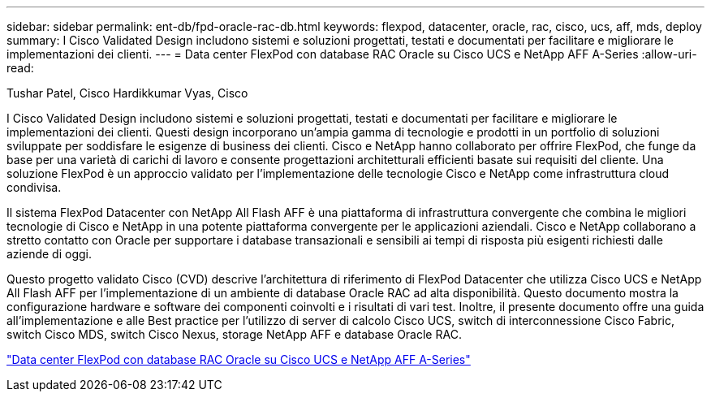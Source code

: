 ---
sidebar: sidebar 
permalink: ent-db/fpd-oracle-rac-db.html 
keywords: flexpod, datacenter, oracle, rac, cisco, ucs, aff, mds, deploy 
summary: I Cisco Validated Design includono sistemi e soluzioni progettati, testati e documentati per facilitare e migliorare le implementazioni dei clienti. 
---
= Data center FlexPod con database RAC Oracle su Cisco UCS e NetApp AFF A-Series
:allow-uri-read: 


Tushar Patel, Cisco Hardikkumar Vyas, Cisco

[role="lead"]
I Cisco Validated Design includono sistemi e soluzioni progettati, testati e documentati per facilitare e migliorare le implementazioni dei clienti. Questi design incorporano un'ampia gamma di tecnologie e prodotti in un portfolio di soluzioni sviluppate per soddisfare le esigenze di business dei clienti. Cisco e NetApp hanno collaborato per offrire FlexPod, che funge da base per una varietà di carichi di lavoro e consente progettazioni architetturali efficienti basate sui requisiti del cliente. Una soluzione FlexPod è un approccio validato per l'implementazione delle tecnologie Cisco e NetApp come infrastruttura cloud condivisa.

Il sistema FlexPod Datacenter con NetApp All Flash AFF è una piattaforma di infrastruttura convergente che combina le migliori tecnologie di Cisco e NetApp in una potente piattaforma convergente per le applicazioni aziendali. Cisco e NetApp collaborano a stretto contatto con Oracle per supportare i database transazionali e sensibili ai tempi di risposta più esigenti richiesti dalle aziende di oggi.

Questo progetto validato Cisco (CVD) descrive l'architettura di riferimento di FlexPod Datacenter che utilizza Cisco UCS e NetApp All Flash AFF per l'implementazione di un ambiente di database Oracle RAC ad alta disponibilità. Questo documento mostra la configurazione hardware e software dei componenti coinvolti e i risultati di vari test. Inoltre, il presente documento offre una guida all'implementazione e alle Best practice per l'utilizzo di server di calcolo Cisco UCS, switch di interconnessione Cisco Fabric, switch Cisco MDS, switch Cisco Nexus, storage NetApp AFF e database Oracle RAC.

link:https://www.cisco.com/c/en/us/td/docs/unified_computing/ucs/UCS_CVDs/flexpod_orc12cr2_affaseries.html["Data center FlexPod con database RAC Oracle su Cisco UCS e NetApp AFF A-Series"^]
